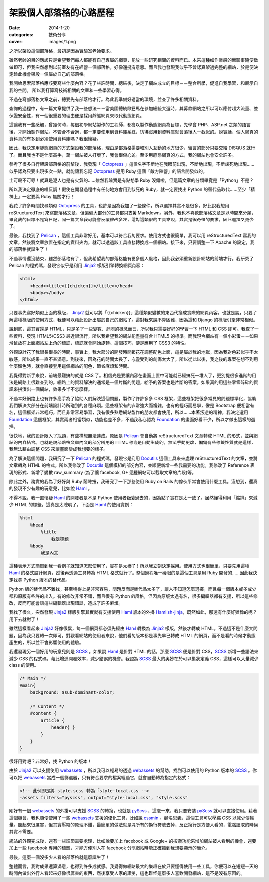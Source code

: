 架設個人部落格的心路歷程
########################################

:date: 2014-1-20
:categories: 技術分享
:cover: images/1.png

之所以架設這個部落格，最初是因為實驗室老師要求。

雖然老師的目的應該只是希望我們每人都能有自己專屬的網頁，能放一些研究相關的資料而已。本來這種如作業般的無聊事隨便做做即可，但我突然想到以前室友有在經營一個部落格，好像還挺有意思。而且我也發現我似乎不曾認真架過完整的網站，於是便決定趁此機會架設一個屬於自己的部落格。

我開始思索部落格應該要寫些什麼內容？花了些許時間，總結後，決定了網站成立的目標－－整合所學，促進自我學習，和展示自我的空間。
所以我打算寫技術相關的文章和一些學習心得。

不過在寫部落格文章之前，總要先有部落格才行。為此我準備好適當的環境，並查了許多相關資料。

查詢的過程中，有一篇文章提供了我一些想法－－當美國總統歐巴馬在參加總統大選時，其募款網站之所以可以應付超大流量、並保證安全性，有一個很重要的理由便是採用靜態網頁來取代動態網頁。

這讓我有一些感觸，曾幾何時，每個初學網站製作的工程師，都會以製作動態網頁為目標，先學會 PHP、ASP.net 之類的語言後，才開始製作網站。不管合不合適，都一定要使用到資料庫系統，彷彿沒用到資料庫就會落後人一截似的。說實話，個人網頁的資料真的有多到必須使用資料庫嗎？我很懷疑。

因此，我決定用靜態網頁的方式架設我的部落格，理由是部落格需要和別人互動的地方很少，留言的部分只要交給 DISQUS 就行了。而且我也不是什麼高手，萬一網站被人打壞了，我會很傷心的。至少用靜態網頁的方式，我的網站也會安全許多。

參考了很多自行架設部落格的前輩後，我發現「 Octopress_ 」這個名字不斷地在我眼前出現，不斷地出現，不斷該死地出現……似乎認為只要出現多次一點，就能讓我忘記 Octopress_ 是用 Ruby 這個「敵方陣營」的語言開發似的。

士可殺不可辱！就算是泥人也是有火氣的……雖然我確實是有點想學 Ruby 沒錯啦，但這篇文章的分類畢竟是「Python」不是？

所以我決定徹底的唱反調！假使在開發過程中有任何地方會用到該死的 Ruby，就一定要找出 Python 的替代品取代……至少「精神上」一定要與 Ruby 無關才行！

我花了許多時間找尋類似 Octopress_ 的工具，也許是因為我加了一些條件，所以選擇其實不是很多。好比說我想用 reStructuredText 來寫部落格文章，但偏偏大部分的工具都只支援 Markdown。另外，我也不喜歡部落格文章是以時間來分類，畢竟我的目標不是寫日記，同一篇文章我可能會反覆修改多次，這對這類似的工具來說，其實是很奇怪的要求，因此選擇又更少了。

最後，我找到了 Pelican_ ，這個工具非常好用，基本可以符合我的要求。使用方式也很簡單，我可以用 reStructuredText 寫我的文章，然後將文章放置在指定的資料夾內，就可以透過該工具直接轉換成一個網站。接下來，只要調整一下 Apache 的設定，我的部落格就誕生了！

不過事情還沒結束，雖然部落格有了，但我希望我的部落格能有更多個人風格，因此我必須重新設計網站的前端才行。我研究了 Pelican 的程式碼，發現它似乎是利用 Jinja2_ 樣版引擎轉換網頁內容：

.. code-block:: html

    <html>
        <head><title>{{chicken}}</title></head>
        <body></body>
    </html>

只要事先寫好類似上面的樣版， Jinja2_ 就可以將「{{chicken}}」這種類似變數的東西代換成實際的網頁內容。也就是說，只要了解這種樣版的使用方式，我便可以藉此設計出屬於自己的網站了。這對我來說不算困難，因為這和 Django 的樣版引擎非常相似。

說到底，這其實還是 HTML，只是多了一些變數、迴圈的概念而已，所以我只需要好好的學習一下 HTML 和 CSS 即可。我查了一些資料，發現 HTML5/CSS3 最近很流行，所以我希望我的網站能盡量符合 HTML5 的標準。而我現今網站有一個小彩蛋－－如果滑鼠放在上面網站左上角的標誌，標誌就會開始旋轉。這個技巧，便是應用了 CSS3 的特性。

外觀設計花了我很長很長的時間，事實上，我大部分的開發時間都花在調整配色上面，這是屬於我的地獄，因為我對色彩似乎不太敏感，所以成果一直不甚滿意。到後來，因為花的時間太長了，心靈受到的創傷太大了，所以從此以後，我之後的專案在想不到用什麼顏色時，就會直接套用這個網站的配色，節省麻煩和時間。

我覺得對新手來說，前端最難搞的就是 CSS 了。相信光是要讓內容在畫面上置中可能就已經搞死一堆人了，更別提很多進階的用法是網路上很難查到的。網路上的資料解決的通常是一個片斷的問題，給予的答案也是片斷的答案。如果真的用這些零零碎碎的資訊來拼湊出一個網站，效果多半不怎麼樣。

不過幸好網路上也有許多高手為了協助人們解決這個問題，製作了許許多多 CSS 框架，這些框架把很多常見的問題標準化，協助我們解決大部分在前端設計時所碰到的各種麻煩。這些框架有的非常強大而複雜，也有的輕巧而易學，像是 Bootstrap 便相當有名，這個框架非常輕巧，而且非常容易學習，我有很多熟悉網站製作的朋友都會使用，所以……本著叛逆的精神，我決定選用 Foundation_ 這個框架，其實兩者相當類似，功能也差不多，不過我私心認為 Foundation_ 的畫面好看不少，所以才做出這樣的選擇。

很快地，我的設計限入了瓶頸，有些構想無法達成。原因是 Pelican_ 會自動將 reStructuredText 文章轉成 HTML 的形式，並與網站的內容結合。也就是說部落格文章內文的部分所用的 HTML 標籤是自動生成的，無法手動更改，偏偏有些標籤性質就是這樣，我無法藉由調整 CSS 來讓畫面變成我想要的樣子。

為了解決這個問題，我研究了一下 Pelican_ 的程式碼，發現它是利用 Docutils_ 這個工具來來處理 reStructuredText 的文章，並將文章轉為 HTML 的格式。所以我修改了 Docutils_ 這個模組的部分內容，並順便新增一些我需要的功能。我修改了 Reference 表現的形式、新增了變數 raw_summary (為了讓 facebook, G+ 這種網站可以截取文章的片段)等。

除此之外，務實的我為了好好與 Ruby 鬧彆扭，我研究了一下那些使用 Ruby on Rails 的傢伙平常會使用什麼工具。沒想到，還真的發現不少有趣的玩意兒，比如說 Haml_ 。

不得不說，我一直懷疑 Haml_ 的開發者是不是 Python 使用者叛變過去的，因為點子實在是太一致了。居然懂得利用「縮排」來減少 HTML 的標籤，這真是太聰明了，下面是 Haml_ 的使用實例：

.. code-block:: haml

    %html
        %head
            %title
                我是標題
        %body
            我是內文

這種表示方式簡單到我一看例子就知道怎麼使用了，實在是太棒了！所以我立刻決定採用。使用方式也很簡單，只要先用這種 Haml_ 的格式設計網頁，然後再透過工具轉為 HTML 格式就行了。整個過程唯一礙眼的是這個工具是用 Ruby 開發的……因此我決定找尋 Python 版本的替代品。

Python 版的替代品不難找，甚至稱得上是非常容易，問題反而是替代品太多了，讓人不知道怎麼選擇，而且每一個版本或多或少都和原版有些許的出入。有的修改非常不錯，而且很有 Python 的風格，但因為原版太過有名，很多編輯器都有支援，所以這些修改，反而可能會讓這些編輯器出現錯誤，造成了許多麻煩。

我找了很久，突然發現 Jinja2_ 樣版引擎其實就有支援使用 Haml_ 版本的外掛 `Hamlish-jinja`_，既然如此，那還有什麼好猶豫的呢？用下去就對了！

雖然這樣看起來 Jinja2_ 好像很累，每一個網頁都必須先經由 Haml_ 轉換為 Jinja2_ 樣版，然後才轉成 HTML。不過這不是什麼大問題，因為我只要轉一次即可，對觀看網站的使用者來說，他們看的版本都是事先早已轉成 HTML 的網頁，而不是看的時候才動態產生的，所以並不會影響使用的體驗。

我還發現另一個好用的玩意兒則是 SCSS_ 。如果說 Haml_ 是針對 HTML 的話，那麼 SCSS_ 便是針對 CSS，SCSS_ 新增一些語法來減少 CSS 的程式碼，藉此增進開發效率，減少錯誤的機會。我認為 SCSS_ 最大的奧妙在於可以巢狀定義 CSS，這樣可以大量減少 class 的使用。

.. code-block:: scss

    /* Main */
    #main{ 
        background: $sub-dominant-color;

        /* Content */
        #content {
            article {
                header{ }              
            }           
        }
    }

很好用對吧？非常好，找 Python 的版本！

由於 Jinja2_ 可以支援使用 webassets_ ，所以我可以輕易的透過 webassets_ 的幫助，找到可以使用的 Python 版本的 SCSS_ 。你可以把 webassets_ 當成一個篩選器，只有符合要求的檔案經過它，就會自動轉為指定的格式：

.. code-block:: html

    <!-- 此例即是將 style.scss 轉為「style-local.css -->
    -assets filters="pyscss", output="style-local.css", "style.scss"

剛好有一個 webassets_ 的外掛可以支援 SCSS_ 的轉換，也就是 pyScss_ ，這麼一來，我只要安裝 pyScss_ 就可以直接使用。藉著這個機會，我也順便使用了一些 webassets_ 支援的優化工具，比如說 cssmin_ 。顧名思義，這個工具可以壓縮 CSS 以減少傳輸量。聽起來很厲害，但其實壓縮的原理不難，最簡單的做法就是將所有的換行符號去掉，反正換行是方便人看的，電腦讀取的時候其實不需要。

網站的外觀完成後，還有一些細節需要處理，比如說要加上 facebook 或 Google+ 的按讚功能來增加網站被人看到的機會，還要加上一些 facebook 專用的標籤，才能方便別人在 facebook 分享網站時能正確抓到我想要顯示的簡介。

.. image:: images/1.png

最後，這麼一個沒多少人看的部落格就這麼誕生了！

整體而言，我對成果還算滿意，也得到許多成就感。我覺得做網站最大的樂趣在於只要懂得使用一些工具，你便可以在短短一天的時間內做出外行人看起來好像很厲害的東西，然後享受人家的讚美，這也難怪這麼多人喜歡開發網站，這不是沒有原因的。


.. _Octopress: http://octopress.org/
.. _Pelican: http://getpelican.com
.. _Foundation: http://foundation.zurb.com/
.. _Docutils: http://docutils.sourceforge.net/
.. _Jinja2: http://jinja.pocoo.org/
.. _Haml: http://haml.info/
.. _webassets: http://webassets.readthedocs.org/
.. _cssmin: https://github.com/zacharyvoase/cssmin
.. _SCSS: http://sass-lang.com/
.. _pyScss: https://github.com/Kronuz/pyScss/
.. _`Hamlish-jinja`: https://github.com/Pitmairen/hamlish-jinja
